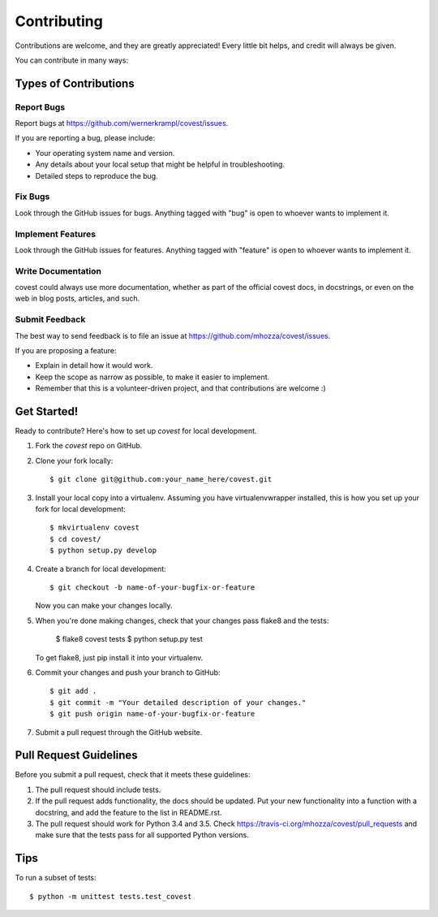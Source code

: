 .. highlight:: shell

============
Contributing
============

Contributions are welcome, and they are greatly appreciated! Every
little bit helps, and credit will always be given.

You can contribute in many ways:

Types of Contributions
----------------------

Report Bugs
~~~~~~~~~~~

Report bugs at https://github.com/wernerkrampl/covest/issues.

If you are reporting a bug, please include:

* Your operating system name and version.
* Any details about your local setup that might be helpful in troubleshooting.
* Detailed steps to reproduce the bug.

Fix Bugs
~~~~~~~~

Look through the GitHub issues for bugs. Anything tagged with "bug"
is open to whoever wants to implement it.

Implement Features
~~~~~~~~~~~~~~~~~~

Look through the GitHub issues for features. Anything tagged with "feature"
is open to whoever wants to implement it.

Write Documentation
~~~~~~~~~~~~~~~~~~~

covest could always use more documentation, whether as part of the
official covest docs, in docstrings, or even on the web in blog posts,
articles, and such.

Submit Feedback
~~~~~~~~~~~~~~~

The best way to send feedback is to file an issue at https://github.com/mhozza/covest/issues.

If you are proposing a feature:

* Explain in detail how it would work.
* Keep the scope as narrow as possible, to make it easier to implement.
* Remember that this is a volunteer-driven project, and that contributions
  are welcome :)

Get Started!
------------

Ready to contribute? Here's how to set up `covest` for local development.

1. Fork the `covest` repo on GitHub.
2. Clone your fork locally::

    $ git clone git@github.com:your_name_here/covest.git

3. Install your local copy into a virtualenv. Assuming you have virtualenvwrapper installed, this is how you set up your fork for local development::

    $ mkvirtualenv covest
    $ cd covest/
    $ python setup.py develop

4. Create a branch for local development::

    $ git checkout -b name-of-your-bugfix-or-feature

   Now you can make your changes locally.

5. When you're done making changes, check that your changes pass flake8 and the tests:

    $ flake8 covest tests
    $ python setup.py test

   To get flake8, just pip install it into your virtualenv.

6. Commit your changes and push your branch to GitHub::

    $ git add .
    $ git commit -m "Your detailed description of your changes."
    $ git push origin name-of-your-bugfix-or-feature

7. Submit a pull request through the GitHub website.

Pull Request Guidelines
-----------------------

Before you submit a pull request, check that it meets these guidelines:

1. The pull request should include tests.
2. If the pull request adds functionality, the docs should be updated. Put
   your new functionality into a function with a docstring, and add the
   feature to the list in README.rst.
3. The pull request should work for Python 3.4 and 3.5. Check
   https://travis-ci.org/mhozza/covest/pull_requests
   and make sure that the tests pass for all supported Python versions.

Tips
----

To run a subset of tests::

    $ python -m unittest tests.test_covest
